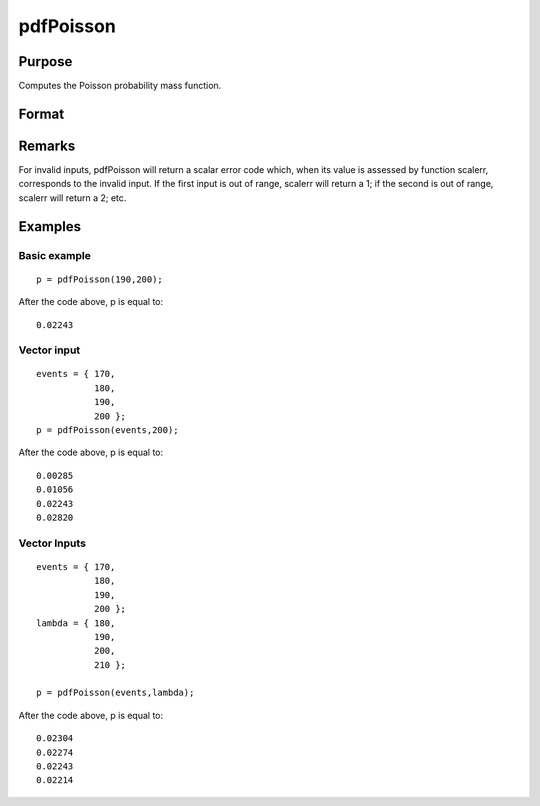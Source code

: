 
pdfPoisson
==============================================

Purpose
----------------
Computes the Poisson probability  mass  function.

Format
----------------
.. function:: pdfPoisson(x, lambda)

    :param x: Nx1 vector or scalar. x must be a positive whole number.
    :type x: NxK matrix

    :param lambda:  The mean parameter.
    :type lambda: ExE conformable with x

    :returns: p (*NxK matrix or Nx1 vector or scalar*)

Remarks
-------

For invalid inputs, pdfPoisson will return a scalar error code which,
when its value is assessed by function scalerr, corresponds to the
invalid input. If the first input is out of range, scalerr will return a
1; if the second is out of range, scalerr will return a 2; etc.


Examples
----------------

Basic example
+++++++++++++

::

    p = pdfPoisson(190,200);

After the code above, p is equal to:

::

    0.02243

Vector input
++++++++++++

::

    events = { 170,
               180,
               190,
               200 };
    p = pdfPoisson(events,200);

After the code above, p is equal to:

::

    0.00285 
    0.01056 
    0.02243 
    0.02820

Vector Inputs
+++++++++++++

::

    events = { 170,
               180,
               190,
               200 };
    lambda = { 180,
               190,
               200,
               210 };
    
    p = pdfPoisson(events,lambda);

After the code above, p is equal to:

::

    0.02304 
    0.02274 
    0.02243 
    0.02214

.. seealso:: Functions :func:`cdfPoisson`, :func:`cdfPoissonInv`, :func:`rndPoisson`
